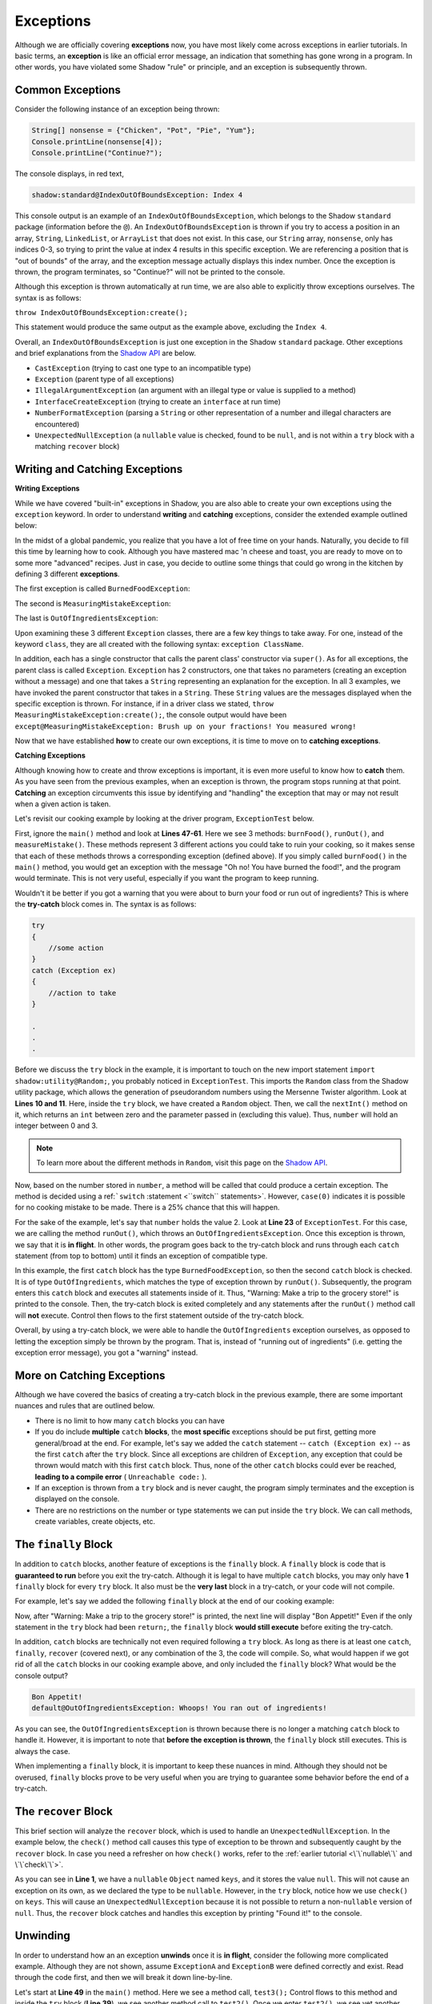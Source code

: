 Exceptions
----------

Although we are officially covering **exceptions** now, you have most likely come across exceptions in earlier tutorials. In basic terms, an **exception** is like an official error message, an indication that something has gone wrong in a program. In other words, you have violated some Shadow "rule" or principle, and an exception is subsequently thrown.  

Common Exceptions 
^^^^^^^^^^^^^^^^^

Consider the following instance of an exception being thrown: 

.. code-block:: shadow 

    String[] nonsense = {"Chicken", "Pot", "Pie", "Yum"}; 
    Console.printLine(nonsense[4]); 
    Console.printLine("Continue?"); 

The console displays, in red text, 

.. code-block:: console

    shadow:standard@IndexOutOfBoundsException: Index 4

This console output is an example of an ``IndexOutOfBoundsException``, which belongs to the Shadow ``standard`` package (information before the ``@``).  An ``IndexOutOfBoundsException`` is thrown if you try to access a position in an array, ``String``, ``LinkedList``, or ``ArrayList`` that  does not exist. In this case, our ``String`` array, ``nonsense``, only has indices 0-3, so trying to print the value at index 4 results in this specific exception. We are referencing a position that is "out of bounds" of the array, and the exception message actually displays this index number. Once the exception is thrown, the program terminates, so "Continue?" will not be printed to the console. 

Although this exception is thrown automatically at run time, we are also able to explicitly throw exceptions ourselves. The syntax is as follows: 

``throw IndexOutOfBoundsException:create();`` 

This statement would produce the same output as the example above, excluding the ``Index 4``. 

Overall, an ``IndexOutOfBoundsException`` is just one exception in the Shadow ``standard`` package. Other exceptions and brief explanations from the `Shadow API <http://shadow-language.org/documentation/shadow/standard/$package-summary.html>`__ are below. 

* ``CastException`` (trying to cast one type to an incompatible type)
* ``Exception`` (parent type of all exceptions) 
* ``IllegalArgumentException`` (an argument with an illegal type or value is supplied to a method)
* ``InterfaceCreateException`` (trying to create an ``interface`` at run time) 
* ``NumberFormatException`` (parsing a ``String`` or other representation of a number and illegal characters are encountered)
* ``UnexpectedNullException`` (a ``nullable`` value is checked, found to be ``null``, and is not within a ``try`` block with a matching ``recover`` block) 

Writing and Catching Exceptions
^^^^^^^^^^^^^^^^^^^^^^^^^^^^^^^

**Writing Exceptions** 

While we have covered "built-in" exceptions in Shadow, you are also able to create your own exceptions using the ``exception`` keyword. In order to understand **writing** and **catching** exceptions, consider the extended example outlined below: 

In the midst of a global pandemic, you realize that you have a lot of free time on your hands. Naturally, you decide to fill this time by learning how to cook. Although you have mastered mac 'n cheese and toast, you are ready to move on to some more "advanced" recipes. Just in case, you decide to outline some things that could go wrong in the kitchen by defining 3 different **exceptions**. 

The first exception is called ``BurnedFoodException``: 

.. code-block:: shadow 
    :linenos: 

    exception tutorials:except@BurnedFoodException
    {
        public create()
        {
            super("Oh no! You have burned the food!");
        }
    }

The second is ``MeasuringMistakeException``: 

.. code-block:: shadow 
    :linenos: 

    exception tutorials:except@MeasuringMistakeException
    {
        public create()
        {
            super("Brush up on your fractions! You measured wrong!"); 
        }
    }

The last is ``OutOfIngredientsException``: 


.. code-block:: shadow 
    :linenos: 
    
    exception tutorials:except@OutOfIngredientsException
    {
        public create()
        {
            super("Whoops! You ran out of ingredients!"); 
        }
    }


Upon examining these 3 different ``Exception`` classes, there are a few key things to take away. For one, instead of the keyword ``class``, they are all created with the following syntax: ``exception ClassName``. 

In addition, each has a single constructor that calls the parent class' constructor via ``super()``. As for all exceptions, the parent class is called ``Exception``. ``Exception`` has 2 constructors, one that takes no parameters (creating an exception without a message) and one that takes a ``String`` representing an explanation for the exception. In all 3 examples, we have invoked the parent constructor that takes in a ``String``. These ``String`` values are the messages displayed when the specific exception is thrown. For instance, if in a driver class we stated, ``throw MeasuringMistakeException:create();``, the console output would have been ``except@MeasuringMistakeException: Brush up on your fractions! You measured wrong!``

Now that we have established **how** to create our own exceptions, it is time to move on to **catching exceptions**. 

**Catching Exceptions**

Although knowing how to create and throw exceptions is important, it is even more useful to know how to **catch** them. As you have seen from the previous examples, when an exception is thrown, the program stops running at that point. **Catching** an exception circumvents this issue by identifying and "handling" the exception that may or may not result when a given action is taken. 

Let's revisit our cooking example by looking at the driver program, ``ExceptionTest`` below. 

.. code-block:: shadow 
    :linenos: 

    import shadow:io@Console;
    import shadow:utility@Random; 

    class tutorials:except@ExceptionTest   
    {
        public main( String[] args ) => ()
        {
            try
            {
                Random random = Random:create();
	        var number = random.nextInt(4); 
			
		switch (number)
		{
		    case(0)  
		    { 
		        Console.printLine("No cooking errors!"); 
		    }
		    case(1)
	            {
		        burnFood(); 
		    }
		    case(2)
		    {
		        runOut(); 
		    }
		    case(3) 
		    {
		         measureMistake(); 
		    }
	         }
            } 
	    catch (BurnedFoodException ex) 
	    {
	        Console.printLine("Warning: Turn down the heat on the stove!"); 
	    }
	    catch (OutOfIngredientsException ex)
	    {
	        Console.printLine("Warning: Make a trip to the grocery store!"); 
	    }
	    catch (MeasuringMistakeException ex)
	    {
	        Console.printLine("Warning: Double check your math"); 
	    }
        }         
	
        public burnFood() => ()
	{
	    throw BurnedFoodException:create(); 
	}
	
	public runOut() => ()
	{
	    throw OutOfIngredientsException:create(); 
	}
	
	public measureMistake() => ()
	{
	    throw MeasuringMistakeException:create(); 
	}
    } 

First, ignore the ``main()`` method and look at **Lines 47-61**. Here we see 3 methods: ``burnFood()``, ``runOut()``, and ``measureMistake()``. These methods represent 3 different actions you could take to ruin your cooking, so it makes sense that each of these methods throws a corresponding exception (defined above). If you simply called ``burnFood()`` in the ``main()`` method, you would get an exception with the message "Oh no! You have burned the food!", and the program would terminate. This is not very useful, especially if you want the program to keep running.

Wouldn't it be better if you got a warning that you were about to burn your food or run out of ingredients? This is where the **try-catch** block comes in. The syntax is as follows: 

.. code-block:: shadow

    try
    {
        //some action
    }
    catch (Exception ex)
    {
        //action to take
    }

    .
    .
    .

Before we discuss the ``try`` block in the example, it is important to touch on the new import statement ``import shadow:utility@Random;``, you probably noticed in ``ExceptionTest``. This imports the ``Random`` class from the Shadow utility package, which allows the generation of pseudorandom numbers using the Mersenne Twister algorithm. Look at **Lines 10 and 11**. Here, inside the ``try`` block, we have created a ``Random`` object. Then, we call the ``nextInt()`` method on it, which returns an ``int`` between zero and the parameter passed in (excluding this value). Thus, ``number`` will hold an integer between 0 and 3. 

.. note:: To learn more about the different methods in ``Random``, visit this page on the `Shadow API <http://shadow-language.org/documentation/shadow/utility/Random.html>`_. 

Now, based on the number stored in ``number``, a method will be called that could produce a certain exception. The method is decided using a ref:```switch`` :statement <\`\`switch\`\` statements>`. However, ``case(0)`` indicates it is possible for no cooking mistake to be made. There is a 25% chance that this will happen.

For the sake of the example, let's say that ``number`` holds the value 2. Look at **Line 23** of ``ExceptionTest``. For this case, we are calling the method ``runOut()``, which throws an ``OutOfIngredientsException``. Once this exception is thrown, we say that it is **in flight**. In other words, the program goes back to the try-catch block and runs through each ``catch`` statement (from top to bottom) until it finds an exception of compatible type. 



In this example, the first ``catch`` block has the type ``BurnedFoodException``, so then the second ``catch`` block is checked. It is of type ``OutOfIngredients``, which matches the type of exception thrown by ``runOut()``. Subsequently, the program enters this ``catch`` block and executes all statements inside of it. Thus, "Warning: Make a trip to the grocery store!" is printed to the console. Then, the try-catch block is exited completely and any statements after the ``runOut()`` method call will **not** execute. Control then flows to the first statement outside of the try-catch block. 

Overall, by using a try-catch block, we were able to handle the ``OutOfIngredients`` exception ourselves, as opposed to letting the exception simply be thrown by the program. That is, instead of "running out of ingredients" (i.e. getting the exception error message), you got a "warning" instead. 


More on Catching Exceptions
^^^^^^^^^^^^^^^^^^^^^^^^^^^^

Although we have covered the basics of creating a try-catch block in the previous example, there are some important nuances and rules that are outlined below. 

* There is no limit to how many ``catch`` blocks you can have 
* If you do include **multiple** ``catch`` **blocks**, the **most specific** exceptions should be put first, getting more general/broad at the end. For example, let's say we added the ``catch`` statement -- ``catch (Exception ex)`` -- as the first ``catch`` after the ``try`` block. Since all exceptions are children of ``Exception``, any exception that could be thrown would match with this first ``catch`` block. Thus, none of the other ``catch`` blocks could ever be reached, **leading to a compile error** ( ``Unreachable code:`` ). 
* If an exception is thrown from a ``try`` block and is never caught, the program simply terminates and the exception is displayed on the console. 
* There are no restrictions on the number or type statements we can put inside the ``try`` block. We can call methods, create variables, create objects, etc. 


The ``finally`` Block
^^^^^^^^^^^^^^^^^^^^^

In addition to ``catch`` blocks, another feature of exceptions is the ``finally`` block.  A ``finally`` block is code that is **guaranteed to run** before you exit the try-catch.  Although it is legal to have multiple ``catch`` blocks, you may only have **1** ``finally`` block for every ``try`` block. It also must be the **very last** block in a try-catch, or your code will not compile. 

For example, let's say we added the following ``finally`` block at the end of our cooking example: 


.. code-block:: shadow 
    :linenos: 

    finally 
    {
        Console.printLine("Bon Appetit!"); 
    }

Now, after "Warning: Make a trip to the grocery store!" is printed, the next line will display "Bon Appetit!" Even if the only statement in the ``try`` block had been ``return;``, the ``finally`` block **would still execute** before exiting the try-catch.

In addition, ``catch`` blocks are technically not even required following a ``try`` block. As long as there is at least one ``catch``, ``finally``, ``recover`` (covered next), or any combination of the 3, the code will compile. So, what would happen if we got rid of all the ``catch`` blocks in our cooking example above, and only included the ``finally`` block? What would be the console output? 


.. code-block:: console

    Bon Appetit!
    default@OutOfIngredientsException: Whoops! You ran out of ingredients!

As you can see, the ``OutOfIngredientsException`` is thrown because there is no longer a matching ``catch`` block to handle it. However, it is important to note that **before the exception is thrown**, the ``finally`` block still executes. This is always the case. 

When implementing a ``finally`` block, it is important to keep these nuances in mind. Although they should not be overused, ``finally`` blocks prove to be very useful when you are trying to guarantee some behavior before the end of a try-catch. 

The ``recover`` Block 
^^^^^^^^^^^^^^^^^^^^^^ 


This brief section will analyze the ``recover`` block, which is used to handle an ``UnexpectedNullException``. In the example below, the ``check()`` method call causes this type of exception to be thrown and subsequently caught by the ``recover`` block. In case you need a refresher on how ``check()`` works, refer to the :ref:`earlier tutorial <\`\`nullable\`\` and \`\`check\`\`>`.  

.. code-block:: shadow 
    :linenos: 

    nullable Object keys = null; 

    try
    {
        Object object = check(keys); 
        Console.printLine("This will never be printed"); 
    }
    recover
    {
        Console.printLine("Found it!"); 
    }

As you can see in **Line 1**, we have a ``nullable`` ``Object`` named ``keys``, and it stores the value ``null``. This will not cause an exception on its own, as we declared the type to be ``nullable``. However, in the ``try`` block, notice how we use ``check()`` on ``keys``. This will cause an ``UnexpectedNullException`` because it is not possible to return a non-``nullable`` version of ``null``. Thus, the ``recover`` block catches and  handles this exception by printing "Found it!" to the console. 

Unwinding
^^^^^^^^^

In order to understand how an an exception **unwinds** once it is **in flight**, consider the following more complicated example. Although they are not shown, assume ``ExceptionA`` and ``ExceptionB`` were defined correctly and exist. Read through the code first, and then we will break it down line-by-line. 


.. code-block:: shadow 
    :linenos: 

    immutable class tutorials:except@ExceptionAdvancedTest
    {
        public test() => () 
        {		
	    throw ExceptionB:create();
	}
	public test1() => () 
        {
	    try 
            {			
	        test();						
	    } 
            catch (ExceptionA ex)
            {
	        Console.printLine("test1 caught ExceptionA");
            }		
	}

	public test2() => () 
        {
	    try 
            {
	        test1();
            }
            catch (ExceptionA ex)
            {
	        Console.printLine("test2 caught ExceptionA");
	    } 
            catch (ExceptionB ex) 
            {
	        Console.printLine("test2 caught ExceptionB");
	    }
	}

	public test3() => () 
        {
	    try 
            {
	        test2();
	    } 
            catch (Exception ex) 
            {
	        Console.printLine("test3 caught Exception");
	    }
	}

	public main( String[] args ) => () 
        {
	    test3();
	}
    }


Let's start at **Line 49** in the ``main()`` method. Here we see a method call, ``test3();`` Control flows to this method and inside the ``try`` block (**Line 39**), we see another method call to ``test2()``. Once we enter ``test2()``, we see yet another method call in a ``try`` block (**Line 23**). This time, the method call is to ``test1()``. Inside ``test1()`` , there is a call to ``test()`` within the ``try`` block (**Line 11**).

Now, control has shifted to ``test()``, and at **Line 5** we see that an exception, ``ExceptionB``, is explicitly thrown. At this point, we say that the exception is **in flight** and begins the unwinding process. In other words, starting with the try-catch block in ``test1()``, the exception will propagate downwards through the methods that were called until the exception is caught by one of the ``catch`` blocks (from the top of the stack). If control is passed back to the ``main()`` method and the exception has not been caught (still in flight), then the program will terminate with the exception message printed to the console. 

However, this is not the case in our example. First, we go back to ``test1()``. In this method, only an exception of type ``ExceptionA`` can be caught. Thus, the exception keeps unwinding to ``test2()``. Here, the first ``catch`` handles only ``ExceptionA``, but the second ``catch`` handles an  ``ExceptionB`` -- a match! Now, "test2 caught ExceptionB" is printed to the console, and control flows back to the ``main()`` method. The exception is no longer in flight; it has unwound and been handled. 

``toString()`` and ``message``
^^^^^^^^^^^^^^^^^^^^^^^^^^^^^^

We will conclude the tutorial on exceptions with a brief note on the ``toString()`` method and ``message`` property of the ``Exception`` class. 

Consider the following ``BurnedFoodException`` object (see above for the full class): 

.. code-block:: shadow 
    :linenos: 

    BurnedFoodException burn = BurnedFoodException:create(); 
    Console.printLine(burn.toString()); 
    Console.printLine(burn->message); 

As seen in **Line 1**, we create an ``BurnedFoodException`` object just as we would create an object of any other ``class``. Thus, we are also able to call the ``toString()`` method on an ``Exception`` object. What will be printed to the console? ``except@BurnedFoodException: Oh no! You have burned the food!`` Notice how ``toString()`` returns the same message that is printed when an exception is thrown. 

Additionally, all ``Exception`` objects have a ``message`` property. When invoked, this property returns just the message (or lack of message) of the exception. Thus, only "Oh no! You have burned the food!" will be printed. 















    

